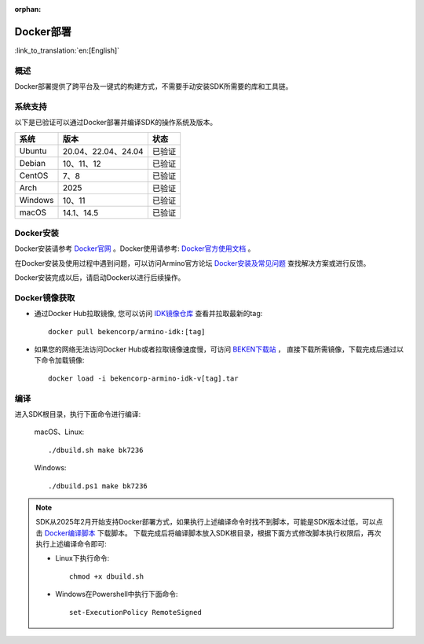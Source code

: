 :orphan:

.. _env_docker:


Docker部署
=====================================

:link_to_translation:`en:[English]`


概述
------------------------

Docker部署提供了跨平台及一键式的构建方式，不需要手动安装SDK所需要的库和工具链。


系统支持
------------------------

以下是已验证可以通过Docker部署并编译SDK的操作系统及版本。

==============  ============================  ==============
系统              版本                            状态
==============  ============================  ==============
Ubuntu            20.04、22.04、24.04            已验证        

Debian            10、11、12                     已验证

CentOS            7、8                           已验证

Arch              2025                           已验证

Windows           10、11                         已验证

macOS             14.1、14.5                     已验证
==============  ============================  ==============


Docker安装
------------------------

Docker安装请参考 `Docker官网 <https://www.docker.com/>`_ 。Docker使用请参考: `Docker官方使用文档 <https://docs.docker.com/>`_ 。

在Docker安装及使用过程中遇到问题，可以访问Armino官方论坛 `Docker安装及常见问题 <https://armino.bekencorp.com/article/26.html>`_ 查找解决方案或进行反馈。

Docker安装完成以后，请启动Docker以进行后续操作。


Docker镜像获取
------------------------

- 通过Docker Hub拉取镜像, 您可以访问  `IDK镜像仓库 <https://hub.docker.com/repository/docker/bekencorp/armino-idk/tags>`_  查看并拉取最新的tag::

    docker pull bekencorp/armino-idk:[tag]


- 如果您的网络无法访问Docker Hub或者拉取镜像速度慢，可访问 `BEKEN下载站 <https://dl.bekencorp.com/tools/arminosdk/docker_img/armino-idk>`_ ， 直接下载所需镜像，下载完成后通过以下命令加载镜像::

    docker load -i bekencorp-armino-idk-v[tag].tar 


编译
------------------------

进入SDK根目录，执行下面命令进行编译:

  macOS、Linux::
       
      ./dbuild.sh make bk7236
  

  Windows::

      ./dbuild.ps1 make bk7236


.. note::

    SDK从2025年2月开始支持Docker部署方式，如果执行上述编译命令时找不到脚本，可能是SDK版本过低，可以点击 `Docker编译脚本 <https://dl.bekencorp.com/tools/arminosdk/docker_scripts/armino-idk>`_ 下载脚本。
    下载完成后将编译脚本放入SDK根目录，根据下面方式修改脚本执行权限后，再次执行上述编译命令即可:

    - Linux下执行命令::

        chmod +x dbuild.sh

    - Windows在Powershell中执行下面命令::

        set-ExecutionPolicy RemoteSigned
